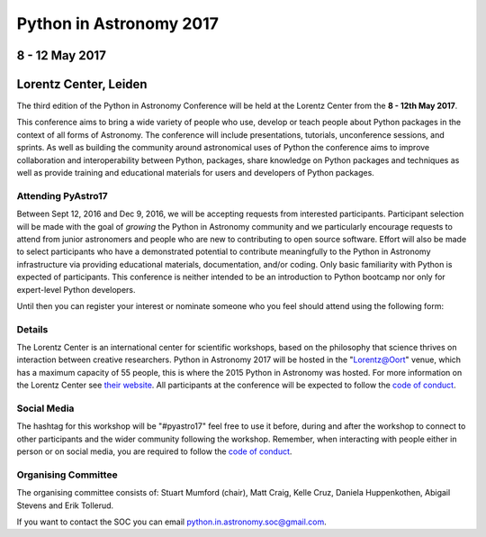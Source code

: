 Python in Astronomy 2017
========================


8 - 12 May 2017
---------------

Lorentz Center, Leiden
----------------------

The third edition of the Python in Astronomy Conference will be held at the
Lorentz Center from the **8 - 12th May 2017**.

This conference aims to bring a wide variety of people who use, develop or teach
people about Python packages in the context of all forms of Astronomy. The
conference will include presentations, tutorials, unconference sessions, and
sprints. As well as building the community around astronomical uses of Python
the conference aims to improve collaboration and interoperability between
Python, packages, share knowledge on Python packages and techniques as well as
provide training and educational materials for users and developers of Python
packages.

Attending PyAstro17
###################

Between Sept 12, 2016 and Dec 9, 2016, we will be accepting requests from
interested participants. Participant selection will be made with the goal of
*growing* the Python in Astronomy community and we particularly encourage
requests to attend from junior astronomers and people who are new to
contributing to open source software. Effort will also be made to select
participants who have a demonstrated potential to contribute meaningfully to the
Python in Astronomy infrastructure via providing educational materials,
documentation, and/or coding. Only basic familiarity with Python is expected of
participants. This conference is neither intended to be an introduction to
Python bootcamp nor only for expert-level Python developers.

Until then you can register your interest or nominate someone who
you feel should attend using the following form:

Details
#######

The Lorentz Center is an international center for scientific workshops, based on
the philosophy that science thrives on interaction between creative researchers.
Python in Astronomy 2017 will be hosted in the "`Lorentz@Oort
<http://www.lorentzcenter.nl/facilities.php>`_" venue, which has a maximum
capacity of 55 people, this is where the 2015 Python in Astronomy was hosted.
For more information on the Lorentz Center see `their website
<http://www.lorentzcenter.nl>`_.
All participants at the conference will be expected to follow the `code of
conduct </code-of-conduct>`_.

Social Media
############

The hashtag for this workshop will be "#pyastro17" feel free to use it before,
during and after the workshop to connect to other participants and the wider
community following the workshop.
Remember, when interacting with people either in person or on social media, you
are required to follow the `code of conduct </code-of-conduct>`_.


Organising Committee
####################
The organising committee consists of: Stuart Mumford (chair), Matt Craig, Kelle Cruz,
Daniela Huppenkothen, Abigail Stevens and Erik Tollerud.

If you want to contact the SOC you can email python.in.astronomy.soc@gmail.com.

